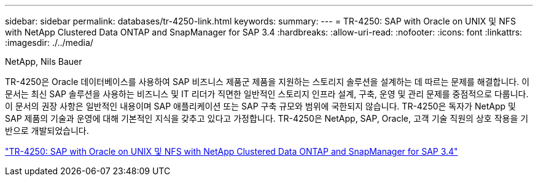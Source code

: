 ---
sidebar: sidebar 
permalink: databases/tr-4250-link.html 
keywords:  
summary:  
---
= TR-4250: SAP with Oracle on UNIX 및 NFS with NetApp Clustered Data ONTAP and SnapManager for SAP 3.4
:hardbreaks:
:allow-uri-read: 
:nofooter: 
:icons: font
:linkattrs: 
:imagesdir: ./../media/


NetApp, Nils Bauer

TR-4250은 Oracle 데이터베이스를 사용하여 SAP 비즈니스 제품군 제품을 지원하는 스토리지 솔루션을 설계하는 데 따르는 문제를 해결합니다. 이 문서는 최신 SAP 솔루션을 사용하는 비즈니스 및 IT 리더가 직면한 일반적인 스토리지 인프라 설계, 구축, 운영 및 관리 문제를 중점적으로 다룹니다. 이 문서의 권장 사항은 일반적인 내용이며 SAP 애플리케이션 또는 SAP 구축 규모와 범위에 국한되지 않습니다. TR-4250은 독자가 NetApp 및 SAP 제품의 기술과 운영에 대해 기본적인 지식을 갖추고 있다고 가정합니다. TR-4250은 NetApp, SAP, Oracle, 고객 기술 직원의 상호 작용을 기반으로 개발되었습니다.

link:https://www.netapp.com/pdf.html?item=/media/19525-tr-4250.pdf["TR-4250: SAP with Oracle on UNIX 및 NFS with NetApp Clustered Data ONTAP and SnapManager for SAP 3.4"^]
